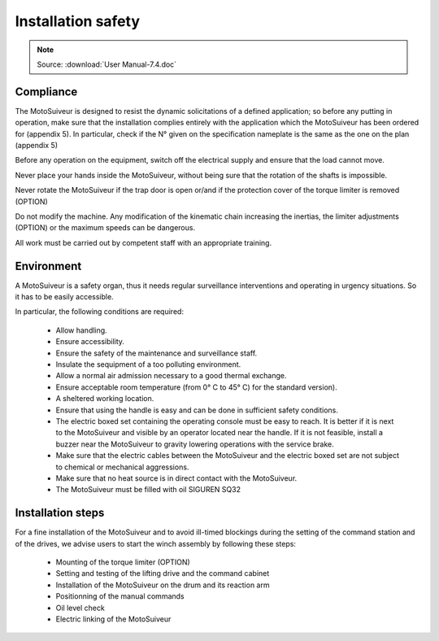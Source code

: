 ====================
Installation safety 
====================

.. note::
	Source: :download:`User Manual-7.4.doc`

Compliance
===========

The MotoSuiveur is designed to resist the dynamic solicitations of a defined application; so before any putting in operation, 
make sure that the installation complies entirely with the application which the MotoSuiveur has been ordered for (appendix 5). 
In particular, check if the N° given on the specification nameplate is the same as the one on the plan (appendix 5)

Before any operation on the equipment, switch off the electrical supply and ensure that the load cannot move.

Never place your hands inside the MotoSuiveur, without being sure that the rotation of the shafts is impossible.

Never rotate the MotoSuiveur if the trap door is open or/and if the protection cover of the torque limiter is removed (OPTION)

Do not modify the machine.  Any modification of the kinematic chain increasing the inertias, 
the limiter adjustments (OPTION) or the maximum speeds can be dangerous.

All work must be carried out by competent staff with an appropriate training. 

Environment
=============

A MotoSuiveur is a safety organ, thus it needs regular surveillance interventions and operating in urgency situations. 
So it has to be easily accessible. 

In particular, the following conditions are required:

    - Allow handling.
    - Ensure accessibility.
    - Ensure the safety of the maintenance and surveillance staff.
    - Insulate the sequipment of a too polluting environment.
    - Allow a normal air admission necessary to a good thermal exchange.
    - Ensure acceptable room temperature (from 0° C to 45° C) for the standard version).
    - A sheltered working location.
    - Ensure that using the handle is easy and can be done in sufficient safety conditions.
    - The electric boxed set containing the operating console must be easy to reach. It is better if it is next to the MotoSuiveur and visible by an operator located near the handle. If it is not feasible, install a buzzer near the MotoSuiveur to gravity lowering operations with the service brake.
    - Make sure that the electric cables between the MotoSuiveur and the electric boxed set are not subject to chemical or mechanical aggressions. 
    - Make sure that no heat source is in direct contact with the MotoSuiveur.
    - The MotoSuiveur must be filled with oil SIGUREN SQ32 

Installation steps
===================

For a fine installation of the MotoSuiveur and to avoid ill-timed blockings during the setting of the command station and of the drives, 
we advise users to start the winch assembly by following these steps:

    - Mounting of the torque limiter (OPTION)
    - Setting and testing of the lifting drive and the command cabinet
    - Installation of the MotoSuiveur on the drum and its reaction arm
    - Positionning of the manual commands
    - Oil level check
    - Electric linking of the MotoSuiveur 

